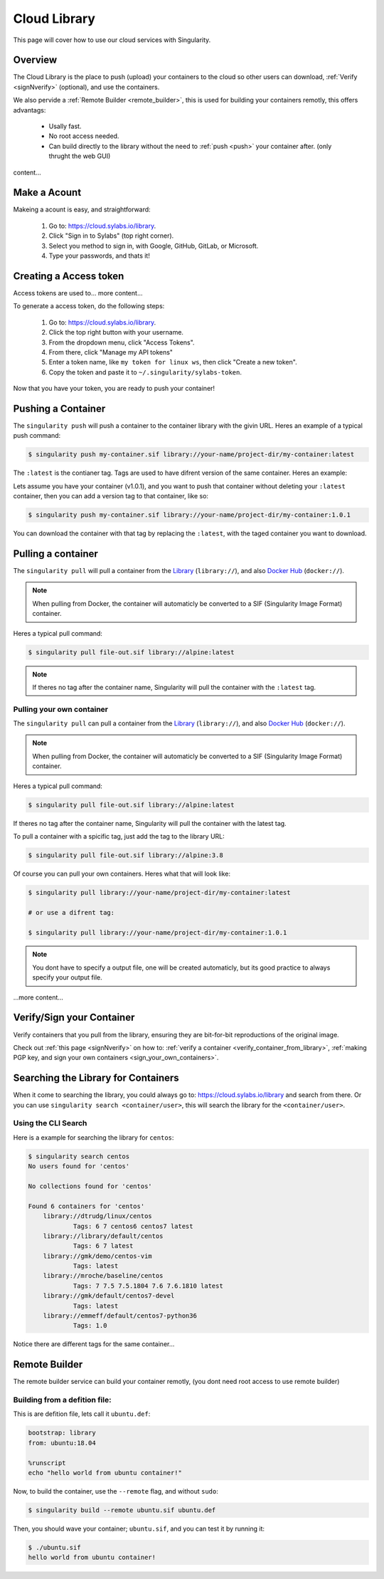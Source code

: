 .. _cloud_library:

Cloud Library
=============

This page will cover how to use our cloud services with Singularity.

--------
Overview
--------

The Cloud Library is the place to push (upload) your containers to the cloud so other users can
download, :ref:`Verify <signNverify>` (optional), and use the containers.

We also pervide a :ref:`Remote Builder <remote_builder>`, this is used for building your containers remotly,
this offers advantags:

 - Usally fast.

 - No root access needed.

 - Can build directly to the library without the need to :ref:`push <push>` your container after. (only thrught the web GUI)

content...

.. _make_a_account:

-------------
Make a Acount
-------------

Makeing a acount is easy, and straightforward:

 1. Go to: https://cloud.sylabs.io/library.
 2. Click "Sign in to Sylabs" (top right corner).
 3. Select you method to sign in, with Google, GitHub, GitLab, or Microsoft.
 4. Type your passwords, and thats it!

.. _creating_a_access_token:

-----------------------
Creating a Access token
-----------------------

Access tokens are used to... more content...

To generate a access token, do the following steps:

 1. Go to: https://cloud.sylabs.io/library.
 2. Click the top right button with your username.
 3. From the dropdown menu, click "Access Tokens".
 4. From there, click "Manage my API tokens"
 5. Enter a token name, like ``my token for linux ws``, then click "Create a new token".
 6. Copy the token and paste it to ``~/.singularity/sylabs-token``.

Now that you have your token, you are ready to push your container!

.. _push:

-------------------
Pushing a Container
-------------------

The ``singularity push`` will push a container to the container library with the givin URL. Heres an example of a typical push command:

.. code-block:: console

    $ singularity push my-container.sif library://your-name/project-dir/my-container:latest

The ``:latest`` is the contianer tag. Tags are used to have difrent version of the same container. Heres an example:

Lets assume you have your container (v1.0.1), and you want to push that container without deleting your ``:latest`` container, then you can add a version tag to that container, like so:

.. code-block:: console

    $ singularity push my-container.sif library://your-name/project-dir/my-container:1.0.1

You can download the container with that tag by replacing the ``:latest``, with the taged container you want to download.

.. _pull:

-------------------
Pulling a container
-------------------

The ``singularity pull`` will pull a container from the `Library <https://cloud.sylabs.io/library>`_ (``library://``), and also `Docker Hub <https://hub.docker.com/>`_ (``docker://``).

.. note::

    When pulling from Docker, the container will automaticly be converted to a SIF (Singularity Image Format) container.

Heres a typical pull command:

.. code-block:: console

    $ singularity pull file-out.sif library://alpine:latest

.. note::

    If theres no tag after the container name, Singularity will pull the container with the ``:latest`` tag.

Pulling your own container
--------------------------

The ``singularity pull`` can pull a container from the `Library <https://cloud.sylabs.io/library>`_ (``library://``),
and also `Docker Hub <https://hub.docker.com/>`_ (``docker://``).

.. note::

    When pulling from Docker, the container will automaticly be converted to a SIF (Singularity Image Format) container.

Heres a typical pull command:

.. code-block:: console

    $ singularity pull file-out.sif library://alpine:latest

If theres no tag after the container name, Singularity will pull the container with the latest tag.

To pull a container with a spicific tag, just add the tag to the library URL:

.. code-block:: console

    $ singularity pull file-out.sif library://alpine:3.8

Of course you can pull your own containers. Heres what that will look like:

.. code-block:: console

    $ singularity pull library://your-name/project-dir/my-container:latest

    # or use a difrent tag:

    $ singularity pull library://your-name/project-dir/my-container:1.0.1

.. note::

    You dont have to specify a output file, one will be created automaticly, but its good practice to always
    specify your output file.


...more content...

--------------------------
Verify/Sign your Container
--------------------------

Verify containers that you pull from the library, ensuring they are bit-for-bit reproductions of the original image.

Check out :ref:`this page <signNverify>` on how to: :ref:`verify a container <verify_container_from_library>`,
:ref:`making PGP key, and sign your own containers <sign_your_own_containers>`.

.. _search_the_library:

------------------------------------
Searching the Library for Containers
------------------------------------

When it come to searching the library, you could always go to: https://cloud.sylabs.io/library and search from there.
Or you can use ``singularity search <container/user>``, this will search the library for the ``<container/user>``.

Using the CLI Search
--------------------

Here is a example for searching the library for ``centos``:

.. code-block:: console

    $ singularity search centos
    No users found for 'centos'
    
    No collections found for 'centos'
    
    Found 6 containers for 'centos'
    	library://dtrudg/linux/centos
    		Tags: 6 7 centos6 centos7 latest
    	library://library/default/centos
    		Tags: 6 7 latest
    	library://gmk/demo/centos-vim
    		Tags: latest
    	library://mroche/baseline/centos
    		Tags: 7 7.5 7.5.1804 7.6 7.6.1810 latest
    	library://gmk/default/centos7-devel
    		Tags: latest
    	library://emmeff/default/centos7-python36
    		Tags: 1.0

Notice there are different tags for the same container...

.. _remote_builder:

--------------
Remote Builder
--------------

The remote builder service can build your container remotly, (you dont need root access
to use remote builder)

Building from a defition file:
------------------------------

This is are defition file, lets call it ``ubuntu.def``:

.. code-block:: singularity

    bootstrap: library
    from: ubuntu:18.04

    %runscript
    echo "hello world from ubuntu container!"

Now, to build the container, use the ``--remote`` flag, and without ``sudo``:

.. code-block:: console

    $ singularity build --remote ubuntu.sif ubuntu.def

.. note:
    Make sure you have a access token, otherwise the build will fail.

Then, you should wave your container; ``ubuntu.sif``, and you can test it by running it:

.. code-block:: console

    $ ./ubuntu.sif
    hello world from ubuntu container!



